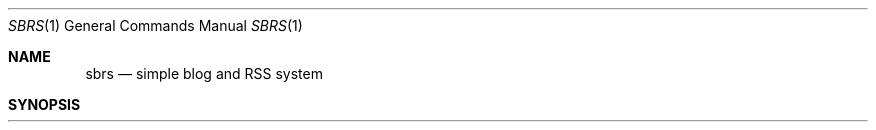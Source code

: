 .Dd sbrs\-VERSION
.Dt SBRS 1
.Os
.Sh NAME
.Nm sbrs
.Nd simple blog and RSS system
.Sh SYNOPSIS
.Nm
.Bro
.Cm -n | -p | -e | -v | -t | -r | -c | -o | -d | -l
.Sh DESCRIPTION
.Nm
generates an article post page and RSS feed.
.Sh OPTIONS
The options are as follows:
.Bl -tag -width Ds
.It Fl n
Prompt the user to write a new article in HTML.
.Nm
will open the editor set in the 'EDITOR' environmental variable. In case
it is not set, it will set Vim as 'EDITOR'.
.It Fl p
Publish one of the posts stored in the '.drafts' directory. After a post
has been published, it will be deleted from '.drafts' along with all the
files related to it and will be moved to 'articles'. This option also automatically
creates an RSS feed for the post.
.It Fl e
Edit one of the posts stored in the '.drafts' directory.
.It Fl v
View one of the posts stored in the '.drafts' directory.
.Nm
creates a temporary file that looks like the finished post, but is deleted
after
.Nm
has exited. The 'BROWSER' environmental variable has to be set
in order for this option to work.
.It Fl t
Delete one of the posts stored in the '.drafts' directory.
.It Fl r
Revise a published post stored in the 'articles' directory. After you're done
revising you don't need to re-publish the post again, since
.Nm
edits the post directly.
.It Fl c
Change a published post's title. This option will replace every instance
of the old title with the new one both. The filename will also
be changed.
.It Fl o
View a published post stored in the 'articles' directory on your default browser.
Same with the -v option; the 'BROWSER' environmental variable has to be set
in order for this option to work.
.It Fl d
Delete a published post stored in the 'articles' directory. This option will delete
the post from the articles' index file, the RSS feed, as well as the main page in
case it is found there too.
.It Fl l
List all posts stored in the 'articles' directory.
.El
.Pp
Only one option at a time can be used.
.Sh PREPARATION
.Pp
Inside the
.Nm
script, change the 'WEBSITE' and 'AUTHOR' variables to match your website's URL
and your name.
.Pp
In case you don't edit the script further, the structure of your website's
directory should look like this. The files below need to exist with the same
names.
.Pp
        ├── articles 
        |   └── here reside your articles
        ├── index.html
        ├── articles.html
        ├── template.html
        └── rss.xml
.Pp
Inside 'index.html', 'articles.html' and 'rss.xml'
.Nm
will search for
<!--SBRS--> in order to put the article listings and RSS feed below it.
.Pp
The 'template.html' file is how you want your article's page to look like.
See my own 'template.html' for more. The 'TITLE', 'HEADER' and 'AUTHOR'
fields must exist and be left as is.
.Sh USAGE
.Pp
You must always run the script inside your website's main directory.
Run it with one of the following options. Only one option can be used
at a time.
.Sh NOTES
Do NOT edit the various comments that the script writes inside the files,
otherwise it'll not work properly, or work at all.
.Sh AUTHORS
.An Christos Margiolis Aq Mt christos@margiolis.net
